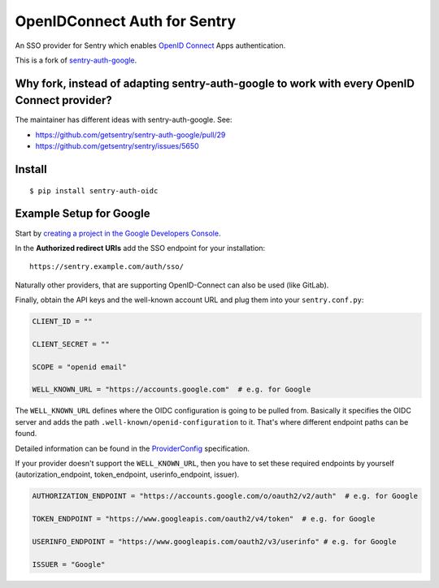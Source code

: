 OpenIDConnect Auth for Sentry
=============================

An SSO provider for Sentry which enables `OpenID Connect <http://openid.net/connect/>`_ Apps authentication.

This is a fork of `sentry-auth-google <https://github.com/getsentry/sentry-auth-google/>`_.

Why fork, instead of adapting sentry-auth-google to work with every OpenID Connect provider?
--------------------------------------------------------------------------------------------
The maintainer has different ideas with sentry-auth-google. See:

* https://github.com/getsentry/sentry-auth-google/pull/29
* https://github.com/getsentry/sentry/issues/5650

Install
-------

::

    $ pip install sentry-auth-oidc

Example Setup for Google
------------------------

Start by `creating a project in the Google Developers Console <https://console.developers.google.com>`_.

In the **Authorized redirect URIs** add the SSO endpoint for your installation::

    https://sentry.example.com/auth/sso/

Naturally other providers, that are supporting OpenID-Connect can also be used (like GitLab).

Finally, obtain the API keys and the well-known account URL and plug them into your ``sentry.conf.py``:

.. code-block:: python

    CLIENT_ID = ""

    CLIENT_SECRET = ""

    SCOPE = "openid email"

    WELL_KNOWN_URL = "https://accounts.google.com"  # e.g. for Google

The ``WELL_KNOWN_URL`` defines where the OIDC configuration is going to be pulled from.
Basically it specifies the OIDC server and adds the path ``.well-known/openid-configuration`` to it.
That's where different endpoint paths can be found.

Detailed information can be found in the `ProviderConfig <https://openid.net/specs/openid-connect-discovery-1_0.html#ProviderConfig>`_ specification.

If your provider doesn't support the ``WELL_KNOWN_URL``, then you have to set these
required endpoints by yourself (autorization_endpoint, token_endpoint, userinfo_endpoint, issuer).

.. code-block:: python

    AUTHORIZATION_ENDPOINT = "https://accounts.google.com/o/oauth2/v2/auth"  # e.g. for Google

    TOKEN_ENDPOINT = "https://www.googleapis.com/oauth2/v4/token"  # e.g. for Google

    USERINFO_ENDPOINT = "https://www.googleapis.com/oauth2/v3/userinfo" # e.g. for Google

    ISSUER = "Google"
